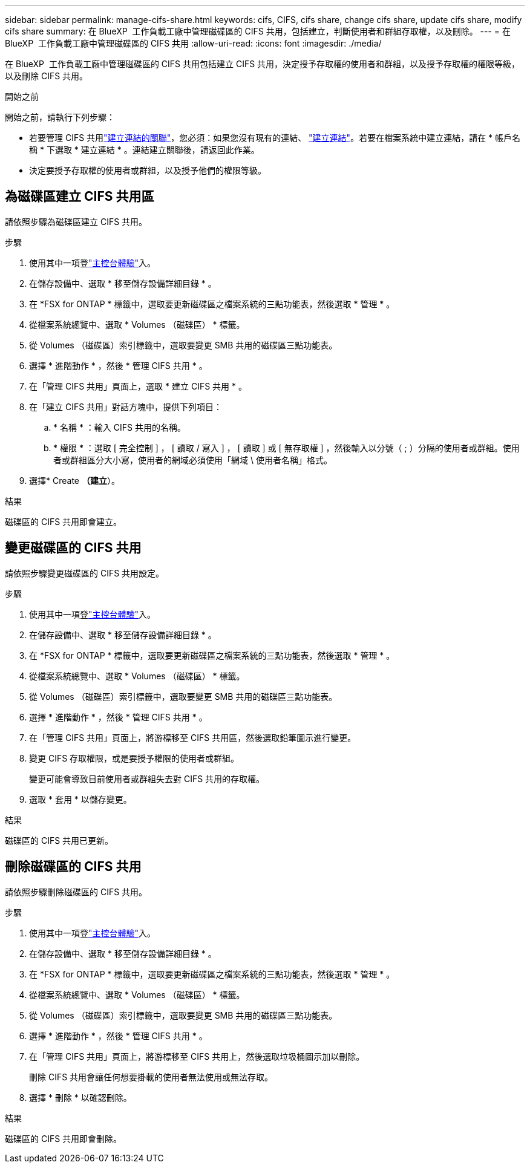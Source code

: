 ---
sidebar: sidebar 
permalink: manage-cifs-share.html 
keywords: cifs, CIFS, cifs share, change cifs share, update cifs share, modify cifs share 
summary: 在 BlueXP  工作負載工廠中管理磁碟區的 CIFS 共用，包括建立，判斷使用者和群組存取權，以及刪除。 
---
= 在 BlueXP  工作負載工廠中管理磁碟區的 CIFS 共用
:allow-uri-read: 
:icons: font
:imagesdir: ./media/


[role="lead"]
在 BlueXP  工作負載工廠中管理磁碟區的 CIFS 共用包括建立 CIFS 共用，決定授予存取權的使用者和群組，以及授予存取權的權限等級，以及刪除 CIFS 共用。

.開始之前
開始之前，請執行下列步驟：

* 若要管理 CIFS 共用link:manage-links.html["建立連結的關聯"]，您必須：如果您沒有現有的連結、 link:create-link.html["建立連結"]。若要在檔案系統中建立連結，請在 * 帳戶名稱 * 下選取 * 建立連結 * 。連結建立關聯後，請返回此作業。
* 決定要授予存取權的使用者或群組，以及授予他們的權限等級。




== 為磁碟區建立 CIFS 共用區

請依照步驟為磁碟區建立 CIFS 共用。

.步驟
. 使用其中一項登link:https://docs.netapp.com/us-en/workload-setup-admin/console-experiences.html["主控台體驗"^]入。
. 在儲存設備中、選取 * 移至儲存設備詳細目錄 * 。
. 在 *FSX for ONTAP * 標籤中，選取要更新磁碟區之檔案系統的三點功能表，然後選取 * 管理 * 。
. 從檔案系統總覽中、選取 * Volumes （磁碟區） * 標籤。
. 從 Volumes （磁碟區）索引標籤中，選取要變更 SMB 共用的磁碟區三點功能表。
. 選擇 * 進階動作 * ，然後 * 管理 CIFS 共用 * 。
. 在「管理 CIFS 共用」頁面上，選取 * 建立 CIFS 共用 * 。
. 在「建立 CIFS 共用」對話方塊中，提供下列項目：
+
.. * 名稱 * ：輸入 CIFS 共用的名稱。
.. * 權限 * ：選取 [ 完全控制 ] ， [ 讀取 / 寫入 ] ， [ 讀取 ] 或 [ 無存取權 ] ，然後輸入以分號（ ; ）分隔的使用者或群組。使用者或群組區分大小寫，使用者的網域必須使用「網域 \ 使用者名稱」格式。


. 選擇* Create *（建立*）。


.結果
磁碟區的 CIFS 共用即會建立。



== 變更磁碟區的 CIFS 共用

請依照步驟變更磁碟區的 CIFS 共用設定。

.步驟
. 使用其中一項登link:https://docs.netapp.com/us-en/workload-setup-admin/console-experiences.html["主控台體驗"^]入。
. 在儲存設備中、選取 * 移至儲存設備詳細目錄 * 。
. 在 *FSX for ONTAP * 標籤中，選取要更新磁碟區之檔案系統的三點功能表，然後選取 * 管理 * 。
. 從檔案系統總覽中、選取 * Volumes （磁碟區） * 標籤。
. 從 Volumes （磁碟區）索引標籤中，選取要變更 SMB 共用的磁碟區三點功能表。
. 選擇 * 進階動作 * ，然後 * 管理 CIFS 共用 * 。
. 在「管理 CIFS 共用」頁面上，將游標移至 CIFS 共用區，然後選取鉛筆圖示進行變更。
. 變更 CIFS 存取權限，或是要授予權限的使用者或群組。
+
變更可能會導致目前使用者或群組失去對 CIFS 共用的存取權。

. 選取 * 套用 * 以儲存變更。


.結果
磁碟區的 CIFS 共用已更新。



== 刪除磁碟區的 CIFS 共用

請依照步驟刪除磁碟區的 CIFS 共用。

.步驟
. 使用其中一項登link:https://docs.netapp.com/us-en/workload-setup-admin/console-experiences.html["主控台體驗"^]入。
. 在儲存設備中、選取 * 移至儲存設備詳細目錄 * 。
. 在 *FSX for ONTAP * 標籤中，選取要更新磁碟區之檔案系統的三點功能表，然後選取 * 管理 * 。
. 從檔案系統總覽中、選取 * Volumes （磁碟區） * 標籤。
. 從 Volumes （磁碟區）索引標籤中，選取要變更 SMB 共用的磁碟區三點功能表。
. 選擇 * 進階動作 * ，然後 * 管理 CIFS 共用 * 。
. 在「管理 CIFS 共用」頁面上，將游標移至 CIFS 共用上，然後選取垃圾桶圖示加以刪除。
+
刪除 CIFS 共用會讓任何想要掛載的使用者無法使用或無法存取。

. 選擇 * 刪除 * 以確認刪除。


.結果
磁碟區的 CIFS 共用即會刪除。

